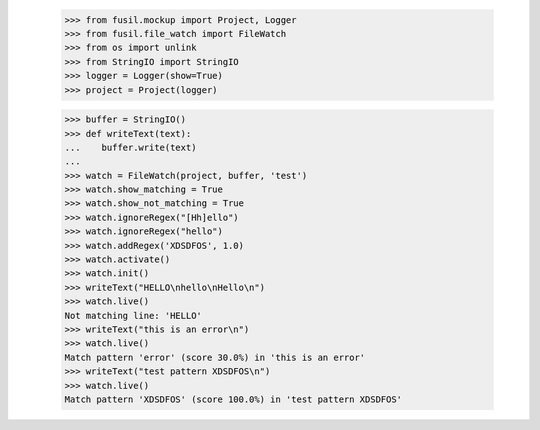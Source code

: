    >>> from fusil.mockup import Project, Logger
   >>> from fusil.file_watch import FileWatch
   >>> from os import unlink
   >>> from StringIO import StringIO
   >>> logger = Logger(show=True)
   >>> project = Project(logger)

   >>> buffer = StringIO()
   >>> def writeText(text):
   ...    buffer.write(text)
   ...
   >>> watch = FileWatch(project, buffer, 'test')
   >>> watch.show_matching = True
   >>> watch.show_not_matching = True
   >>> watch.ignoreRegex("[Hh]ello")
   >>> watch.ignoreRegex("hello")
   >>> watch.addRegex('XDSDFOS', 1.0)
   >>> watch.activate()
   >>> watch.init()
   >>> writeText("HELLO\nhello\nHello\n")
   >>> watch.live()
   Not matching line: 'HELLO'
   >>> writeText("this is an error\n")
   >>> watch.live()
   Match pattern 'error' (score 30.0%) in 'this is an error'
   >>> writeText("test pattern XDSDFOS\n")
   >>> watch.live()
   Match pattern 'XDSDFOS' (score 100.0%) in 'test pattern XDSDFOS'


